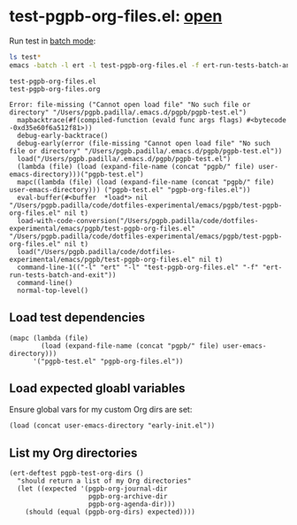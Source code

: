 #+PROPERTY: header-args :results verbatim :tangle test-pgpb-org-files.el :session test-pgpb :cache no
#+auto_tangle: yes

* test-pgpb-org-files.el: [[file:test-pgpb-org-files.el][open]]

  Run test in [[https://www.gnu.org/software/emacs/manual/html_mono/ert.html#Running-Tests-in-Batch-Mode][batch mode]]:
  
  #+begin_src bash :results verbatim :session none :tangle no
    ls test*
    emacs -batch -l ert -l test-pgpb-org-files.el -f ert-run-tests-batch-and-exit
  #+end_src

  #+RESULTS:
  #+begin_example
  test-pgpb-org-files.el
  test-pgpb-org-files.org

  Error: file-missing ("Cannot open load file" "No such file or directory" "/Users/pgpb.padilla/.emacs.d/pgpb/pgpb-test.el")
    mapbacktrace(#f(compiled-function (evald func args flags) #<bytecode -0xd35e60f6a512f81>))
    debug-early-backtrace()
    debug-early(error (file-missing "Cannot open load file" "No such file or directory" "/Users/pgpb.padilla/.emacs.d/pgpb/pgpb-test.el"))
    load("/Users/pgpb.padilla/.emacs.d/pgpb/pgpb-test.el")
    (lambda (file) (load (expand-file-name (concat "pgpb/" file) user-emacs-directory)))("pgpb-test.el")
    mapc((lambda (file) (load (expand-file-name (concat "pgpb/" file) user-emacs-directory))) ("pgpb-test.el" "pgpb-org-files.el"))
    eval-buffer(#<buffer  *load*> nil "/Users/pgpb.padilla/code/dotfiles-experimental/emacs/pgpb/test-pgpb-org-files.el" nil t)
    load-with-code-conversion("/Users/pgpb.padilla/code/dotfiles-experimental/emacs/pgpb/test-pgpb-org-files.el" "/Users/pgpb.padilla/code/dotfiles-experimental/emacs/pgpb/test-pgpb-org-files.el" nil t)
    load("/Users/pgpb.padilla/code/dotfiles-experimental/emacs/pgpb/test-pgpb-org-files.el" nil t)
    command-line-1(("-l" "ert" "-l" "test-pgpb-org-files.el" "-f" "ert-run-tests-batch-and-exit"))
    command-line()
    normal-top-level()
  #+end_example



** Load test dependencies

   #+begin_src elisp
     (mapc (lambda (file)
             (load (expand-file-name (concat "pgpb/" file) user-emacs-directory)))
           '("pgpb-test.el" "pgpb-org-files.el"))
   #+end_src

   
** Load expected gloabl variables

   Ensure global vars for my custom Org dirs are set:
   
   #+begin_src elisp
     (load (concat user-emacs-directory "early-init.el"))
   #+end_src


** List my Org directories

   #+begin_src elisp
     (ert-deftest pgpb-test-org-dirs ()
       "should return a list of my Org directories"
       (let ((expected '(pgpb-org-journal-dir
                         pgpb-org-archive-dir
                         pgpb-org-agenda-dir)))
         (should (equal (pgpb-org-dirs) expected))))
   #+end_src
